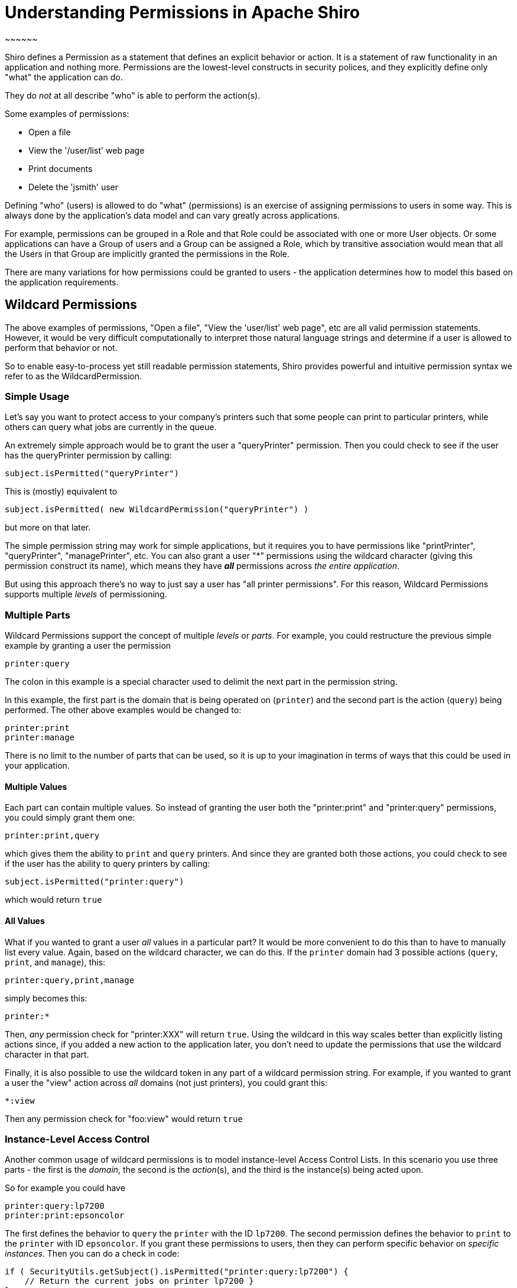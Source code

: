 = Understanding Permissions in Apache Shiro
:jbake-type: page
:jbake-status: published
:jbake-tags: permissions, authorization
:jbake-related: { "links": ["java-authorization-guide.html", "webapp-tutorial.html", "get-started.html", "10-minute-tutorial.html"] }
:idprefix:
~~~~~~

[#Permissions-UnderstandingPermissionsinApacheShiro]
Shiro defines a Permission as a statement that defines an explicit behavior or action. It is a statement of raw functionality in an application and nothing more. Permissions are the lowest-level constructs in security polices, and they explicitly define only "what" the application can do.

They do _not_ at all describe "who" is able to perform the action(s).

Some examples of permissions:

* Open a file
* View the '/user/list' web page
* Print documents
* Delete the 'jsmith' user

Defining "who" (users) is allowed to do "what" (permissions) is an exercise of assigning permissions to users in some way. This is always done by the application's data model and can vary greatly across applications.

For example, permissions can be grouped in a Role and that Role could be associated with one or more User objects. Or some applications can have a Group of users and a Group can be assigned a Role, which by transitive association would mean that all the Users in that Group are implicitly granted the permissions in the Role.

There are many variations for how permissions could be granted to users - the application determines how to model this based on the application requirements.

== Wildcard Permissions

The above examples of permissions, "Open a file", "View the 'user/list' web page", etc are all valid permission statements. However, it would be very difficult computationally to interpret those natural language strings and determine if a user is allowed to perform that behavior or not.

So to enable easy-to-process yet still readable permission statements, Shiro provides powerful and intuitive permission syntax we refer to as the WildcardPermission.

=== Simple Usage

Let's say you want to protect access to your company's printers such that some people can print to particular printers, while others can query what jobs are currently in the queue.

An extremely simple approach would be to grant the user a "queryPrinter" permission. Then you could check to see if the user has the queryPrinter permission by calling:

[source,java]
----
subject.isPermitted("queryPrinter")

----

This is (mostly) equivalent to

[source,java]
----
subject.isPermitted( new WildcardPermission("queryPrinter") )

----

but more on that later.

The simple permission string may work for simple applications, but it requires you to have permissions like "printPrinter", "queryPrinter", "managePrinter", etc. You can also grant a user &quot;*&quot; permissions using the wildcard character (giving this permission construct its name), which means they have *_all_* permissions across _the entire application_.

But using this approach there's no way to just say a user has "all printer permissions". For this reason, Wildcard Permissions supports multiple _levels_ of permissioning.

=== Multiple Parts

Wildcard Permissions support the concept of multiple _levels_ or _parts_. For example, you could restructure the previous simple example by granting a user the permission

[source,ini]
----
printer:query
----

The colon in this example is a special character used to delimit the next part in the permission string.

In this example, the first part is the domain that is being operated on (`printer`) and the second part is the action (`query`) being performed. The other above examples would be changed to:

[source,ini]
----
printer:print
printer:manage
----

There is no limit to the number of parts that can be used, so it is up to your imagination in terms of ways that this could be used in your application.

==== Multiple Values

Each part can contain multiple values. So instead of granting the user both the "printer:print" and "printer:query" permissions, you could simply grant them one:

[source,ini]
----
printer:print,query
----

which gives them the ability to `print` and `query` printers. And since they are granted both those actions, you could check to see if the user has the ability to query printers by calling:

[source,java]
----
subject.isPermitted("printer:query")
----

which would return `true`

==== All Values

What if you wanted to grant a user _all_ values in a particular part? It would be more convenient to do this than to have to manually list every value. Again, based on the wildcard character, we can do this. If the `printer` domain had 3 possible actions (`query`, `print`, and `manage`), this:

[source,ini]
----
printer:query,print,manage
----

simply becomes this:

[source,ini]
----
printer:*
----

Then, _any_ permission check for "printer:XXX" will return `true`. Using the wildcard in this way scales better than explicitly listing actions since, if you added a new action to the application later, you don't need to update the permissions that use the wildcard character in that part.

Finally, it is also possible to use the wildcard token in any part of a wildcard permission string. For example, if you wanted to grant a user the "view" action across _all_ domains (not just printers), you could grant this:

[source,ini]
----
*:view
----

Then any permission check for "foo:view" would return `true`

=== Instance-Level Access Control

Another common usage of wildcard permissions is to model instance-level Access Control Lists. In this scenario you use three parts - the first is the _domain_, the second is the _action_(s), and the third is the instance(s) being acted upon.

So for example you could have

[source,ini]
----
printer:query:lp7200
printer:print:epsoncolor
----

The first defines the behavior to `query` the `printer` with the ID `lp7200`. The second permission defines the behavior to `print` to the `printer` with ID `epsoncolor`. If you grant these permissions to users, then they can perform specific behavior on _specific instances_. Then you can do a check in code:

[source,java]
----
if ( SecurityUtils.getSubject().isPermitted("printer:query:lp7200") {
    // Return the current jobs on printer lp7200 }
}
----

This is an extremely powerful way to express permissions. But again, having to define multiple instance IDs for all printers does not scale well, particularly when new printers are added to the system. You can instead use a wildcard:

[source,ini]
----
printer:print:*
----

This does scale, because it covers any new printers as well. You could even allow access to all actions on all printers:

[source,ini]
----
printer:*:*
----

or all actions on a single printer:

[source,ini]
----
printer:*:lp7200
----

or even specific actions:

[source,ini]
----
printer:query,print:lp7200
----

The '*' wildcard and ',' sub-part separator can be used in any part of the permission.

==== Missing Parts

One final thing to note about permission assignments: missing parts imply that the user has access to all values corresponding to that part. In other words,

[source,ini]
----
printer:print
----

is equivalent to

[source,ini]
----
printer:print:*
----

and

[source,ini]
----
printer
----

is equivalent to

[source,ini]
----
printer:*:*
----

However, you can only leave off parts from the _end_ of the string, so this:

[source,ini]
----
printer:lp7200
----

is *_not_* equivalent to

[source,ini]
----
printer:*:lp7200
----

== Checking Permissions

While permission assignments use the wildcard construct quite a bit ("printer:print:*" = print to any printer) for convenience and scalability, permission *checks* at runtime should _always_ be based on the most specific permission string possible.

For example, if the user had a UI and they wanted to print a document to the `lp7200` printer, you *should* check if the user is permitted to do so by executing this code:

[source,java]
----
if ( SecurityUtils.getSubject().isPermitted("printer:print:lp7200") ) {
    //print the document to the lp7200 printer }
}
----

That check is very specific and explicitly reflects what the user is attempting to do at that moment in time.

The following however is much less ideal for a runtime check:

[source,java]
----
if ( SecurityUtils.getSubject().isPermitted("printer:print") ) {
    //print the document }
}
----

Why? Because the second example says "You must be able to print to *any* printer for the following code block to execute". But remember that "printer:print" is equivalent to "printer:print:*"!

Therefore, this is an incorrect check. What if the current user does not have the ability to print to any printer, but they *do* have the ability to print to say, the `lp7200` and `epsoncolor` printers. Then the 2nd example above would never allow them to print to the `lp7200` printer even though they have been granted that ability!

So the rule of thumb is to use the most specific permission string possible when performing permission checks. Of course, the 2nd block above might be a valid check somewhere else in the application if you really did only want to execute the code block if the user was allowed to print to any printer (suspect, but possible). Your application will determine what checks make sense, but in general, the more specific, the better.

== Implication, not Equality

Why is it that runtime permission checks should be as specific as possible, but permission assignments can be a little more generic? It is because the permission checks are evaluated by _implication_ logic - not equality checks.

That is, if a user is assigned the `user:*` permission, this _implies_ that the user can perform the `user:view` action. The string "user:*" is clearly not equal to "user:view", but the former implies the latter. "user:*" describes a superset of functionality of that defined by "user:view".

To support implication rules, all permissions are translated in to object instances that implement the `org.apache.shiro.authz.Permission` interface. This is so that implication logic can be executed at runtime and that implication logic is often more complex than a simple string equality check. All of the wildcard behavior described in this document is actually made possible by the `org.apache.shiro.authz.permission.WildcardPermission` class implementation. Here are some more wildcard permission strings that show access by implication:

[source,ini]
----
user:*
----

_implies_ the ability to also delete a user:

[source,ini]
----
user:delete
----

Similarly,

[source,ini]
----
user:*:12345
----

_implies_ the ability to also update user account with ID 12345:

[source,ini]
----
user:update:12345
----

and

[source,ini]
----
printer
----

_implies_ the ability to print to any printer

[source,ini]
----
printer:print
----

== Performance Considerations

Permission checks are more complex than a simple equals comparison, so runtime implication logic must execute for each assigned Permission. When using permission strings like the ones shown above, you're implicitly using Shiro's default `WildcardPermission` which executes the necessary implication logic.

Shiro's default behavior for Realm implementations is that, for every permission check (for example, a call to `subject.isPermitted`), _all_ of the permissions assigned to that user (in their Groups, Roles, or directly assigned to them) need to be checked individually for implication. Shiro 'short circuits' this process by returning immediately after the first successful check occurs to increase performance, but it is not a silver bullet.

This is usually extremely fast when users, roles and permissions are cached in memory when using a proper link:cachemanager.html[CacheManager], which Shiro does support for Realm implementations. Just know that with this default behavior, as the number of permissions assigned to a user or their roles or groups increase, the time to perform the check will necessarily increase.

If a Realm implementor has a more efficient way of checking permissions and performing this implication logic, especially if based on the applicaton's data model, they should implement that as part of their Realm isPermitted* method implementations. The default Realm/WildcardPermission support exists to cover 80-90% of most use cases, but it might not be the best solution for applications that have massive amounts of permissions to store and/or check at runtime.
